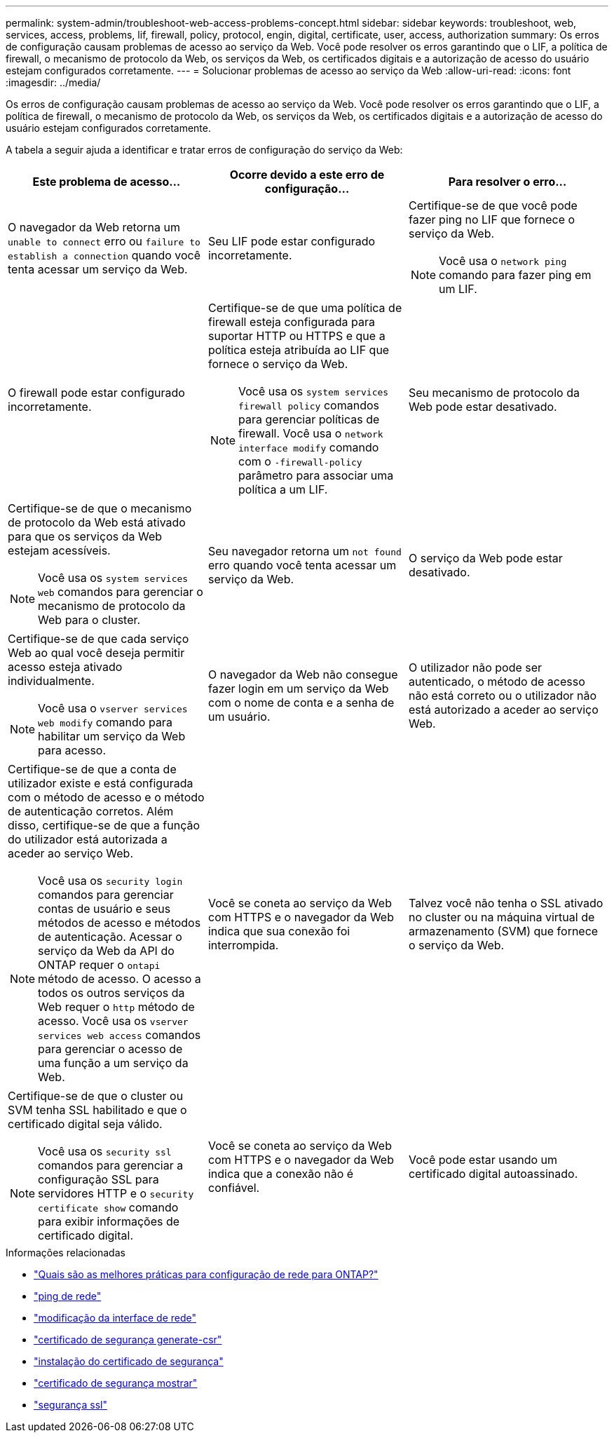 ---
permalink: system-admin/troubleshoot-web-access-problems-concept.html 
sidebar: sidebar 
keywords: troubleshoot, web, services, access, problems, lif, firewall, policy, protocol, engin, digital, certificate, user, access, authorization 
summary: Os erros de configuração causam problemas de acesso ao serviço da Web. Você pode resolver os erros garantindo que o LIF, a política de firewall, o mecanismo de protocolo da Web, os serviços da Web, os certificados digitais e a autorização de acesso do usuário estejam configurados corretamente. 
---
= Solucionar problemas de acesso ao serviço da Web
:allow-uri-read: 
:icons: font
:imagesdir: ../media/


[role="lead"]
Os erros de configuração causam problemas de acesso ao serviço da Web. Você pode resolver os erros garantindo que o LIF, a política de firewall, o mecanismo de protocolo da Web, os serviços da Web, os certificados digitais e a autorização de acesso do usuário estejam configurados corretamente.

A tabela a seguir ajuda a identificar e tratar erros de configuração do serviço da Web:

|===
| Este problema de acesso... | Ocorre devido a este erro de configuração... | Para resolver o erro... 


 a| 
O navegador da Web retorna um `unable to connect` erro ou `failure to establish a connection` quando você tenta acessar um serviço da Web.
 a| 
Seu LIF pode estar configurado incorretamente.
 a| 
Certifique-se de que você pode fazer ping no LIF que fornece o serviço da Web.

[NOTE]
====
Você usa o `network ping` comando para fazer ping em um LIF.

====


 a| 
O firewall pode estar configurado incorretamente.
 a| 
Certifique-se de que uma política de firewall esteja configurada para suportar HTTP ou HTTPS e que a política esteja atribuída ao LIF que fornece o serviço da Web.

[NOTE]
====
Você usa os `system services firewall policy` comandos para gerenciar políticas de firewall. Você usa o `network interface modify` comando com o `-firewall-policy` parâmetro para associar uma política a um LIF.

====


 a| 
Seu mecanismo de protocolo da Web pode estar desativado.
 a| 
Certifique-se de que o mecanismo de protocolo da Web está ativado para que os serviços da Web estejam acessíveis.

[NOTE]
====
Você usa os `system services web` comandos para gerenciar o mecanismo de protocolo da Web para o cluster.

====


 a| 
Seu navegador retorna um `not found` erro quando você tenta acessar um serviço da Web.
 a| 
O serviço da Web pode estar desativado.
 a| 
Certifique-se de que cada serviço Web ao qual você deseja permitir acesso esteja ativado individualmente.

[NOTE]
====
Você usa o `vserver services web modify` comando para habilitar um serviço da Web para acesso.

====


 a| 
O navegador da Web não consegue fazer login em um serviço da Web com o nome de conta e a senha de um usuário.
 a| 
O utilizador não pode ser autenticado, o método de acesso não está correto ou o utilizador não está autorizado a aceder ao serviço Web.
 a| 
Certifique-se de que a conta de utilizador existe e está configurada com o método de acesso e o método de autenticação corretos. Além disso, certifique-se de que a função do utilizador está autorizada a aceder ao serviço Web.

[NOTE]
====
Você usa os `security login` comandos para gerenciar contas de usuário e seus métodos de acesso e métodos de autenticação. Acessar o serviço da Web da API do ONTAP requer o `ontapi` método de acesso. O acesso a todos os outros serviços da Web requer o `http` método de acesso. Você usa os `vserver services web access` comandos para gerenciar o acesso de uma função a um serviço da Web.

====


 a| 
Você se coneta ao serviço da Web com HTTPS e o navegador da Web indica que sua conexão foi interrompida.
 a| 
Talvez você não tenha o SSL ativado no cluster ou na máquina virtual de armazenamento (SVM) que fornece o serviço da Web.
 a| 
Certifique-se de que o cluster ou SVM tenha SSL habilitado e que o certificado digital seja válido.

[NOTE]
====
Você usa os `security ssl` comandos para gerenciar a configuração SSL para servidores HTTP e o `security certificate show` comando para exibir informações de certificado digital.

====


 a| 
Você se coneta ao serviço da Web com HTTPS e o navegador da Web indica que a conexão não é confiável.
 a| 
Você pode estar usando um certificado digital autoassinado.
 a| 
Certifique-se de que o certificado digital associado ao cluster ou SVM seja assinado por uma CA confiável.

[NOTE]
====
Use o `security certificate generate-csr` comando para gerar uma solicitação de assinatura de certificado digital e o `security certificate install` comando para instalar um certificado digital assinado pela CA. Use os `security ssl` comandos para gerenciar a configuração SSL do cluster ou SVM que fornece o serviço da Web.

====
|===
.Informações relacionadas
* link:https://kb.netapp.com/on-prem/ontap/da/NAS/NAS-KBs/What_are_Best_Practices_for_Network_Configuration_for_ONTAP["Quais são as melhores práticas para configuração de rede para ONTAP?"^]
* link:https://docs.netapp.com/us-en/ontap-cli/network-ping.html["ping de rede"^]
* link:https://docs.netapp.com/us-en/ontap-cli/network-interface-modify.html["modificação da interface de rede"]
* link:https://docs.netapp.com/us-en/ontap-cli/security-certificate-generate-csr.html["certificado de segurança generate-csr"^]
* link:https://docs.netapp.com/us-en/ontap-cli/security-certificate-install.html["instalação do certificado de segurança"^]
* link:https://docs.netapp.com/us-en/ontap-cli/security-certificate-show.html["certificado de segurança mostrar"^]
* link:https://docs.netapp.com/us-en/ontap-cli/search.html?q=security+ssl["segurança ssl"^]


